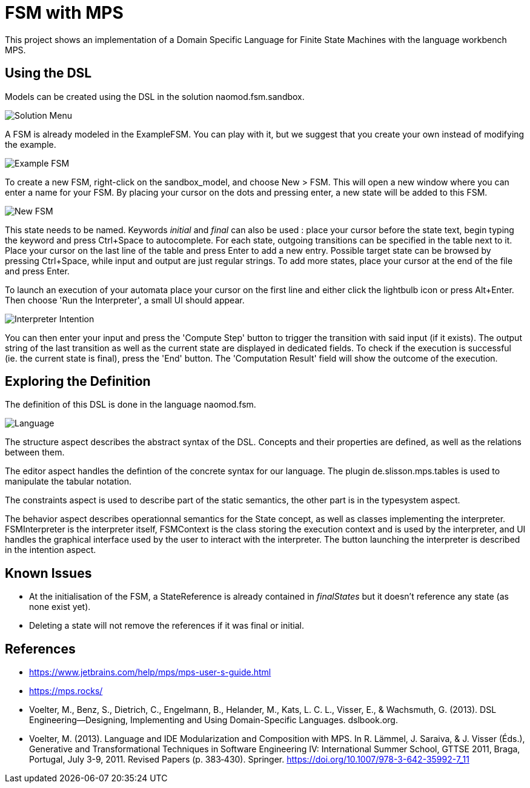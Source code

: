 :imagesdir: images/

# FSM with MPS

This project shows an implementation of a Domain Specific Language for Finite State Machines with the language workbench MPS.

## Using the DSL

Models can be created using the DSL in the solution naomod.fsm.sandbox.

image:solution_menu.PNG[Solution Menu]

A FSM is already modeled in the ExampleFSM. You can play with it, but we suggest that you create your own instead of modifying the example.

image:example_FSM.PNG[Example FSM]

To create a new FSM, right-click on the sandbox_model, and choose New > FSM. This will open a new window where you can enter a name for your FSM. By placing your cursor on the dots and pressing enter, a new state will be added to this FSM.

image:new_FSM.PNG[New FSM]

This state needs to be named. Keywords _initial_ and _final_ can also be used : place your cursor before the state text, begin typing the keyword and press Ctrl+Space to autocomplete. For each state, outgoing transitions can be specified in the table next to it. Place your cursor on the last line of the table and press Enter to add a new entry. Possible target state can be browsed by pressing Ctrl+Space, while input and output are just regular strings. To add more states, place your cursor at the end of the file and press Enter.

To launch an execution of your automata place your cursor on the first line and either click the lightbulb icon or press Alt+Enter. Then choose 'Run the Interpreter', a small UI should appear.

image:interpreter_intention.png[Interpreter Intention]

You can then enter your input and press the 'Compute Step' button to trigger the transition with said input (if it exists). The output string of the last transition as well as the current state are displayed in dedicated fields. To check if the execution is successful (ie. the current state is final), press the 'End' button. The 'Computation Result' field will show the outcome of the execution.
 
## Exploring the Definition

The definition of this DSL is done in the language naomod.fsm.

image:language.PNG[Language]

The structure aspect describes the abstract syntax of the DSL. Concepts and their properties are defined, as well as the relations between them.

The editor aspect handles the defintion of the concrete syntax for our language. The plugin de.slisson.mps.tables is used to manipulate the tabular notation.

The constraints aspect is used to describe part of the static semantics, the other part is in the typesystem aspect.

The behavior aspect describes operationnal semantics for the State concept, as well as classes implementing the interpreter. FSMInterpreter is the interpreter itself, FSMContext is the class storing the execution context and is used by the interpreter, and UI handles the graphical interface used by the user to interact with the interpreter. The button launching the interpreter is described in the intention aspect.

## Known Issues

* At the initialisation of the FSM, a StateReference is already contained in _finalStates_ but it doesn't reference any state (as none exist yet).
* Deleting a state will not remove the references if it was final or initial.

## References

* https://www.jetbrains.com/help/mps/mps-user-s-guide.html
* https://mps.rocks/
* Voelter, M., Benz, S., Dietrich, C., Engelmann, B., Helander, M., Kats, L. C. L., Visser, E., & Wachsmuth, G. (2013). DSL Engineering—Designing, Implementing and Using Domain-Specific Languages. dslbook.org.
* Voelter, M. (2013). Language and IDE Modularization and Composition with MPS. In R. Lämmel, J. Saraiva, & J. Visser (Éds.), Generative and Transformational Techniques in Software Engineering IV: International Summer School, GTTSE 2011, Braga, Portugal, July 3-9, 2011. Revised Papers (p. 383‑430). Springer. https://doi.org/10.1007/978-3-642-35992-7_11

